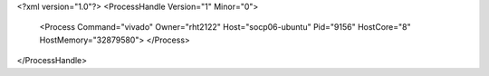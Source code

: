 <?xml version="1.0"?>
<ProcessHandle Version="1" Minor="0">
    <Process Command="vivado" Owner="rht2122" Host="socp06-ubuntu" Pid="9156" HostCore="8" HostMemory="32879580">
    </Process>
</ProcessHandle>

